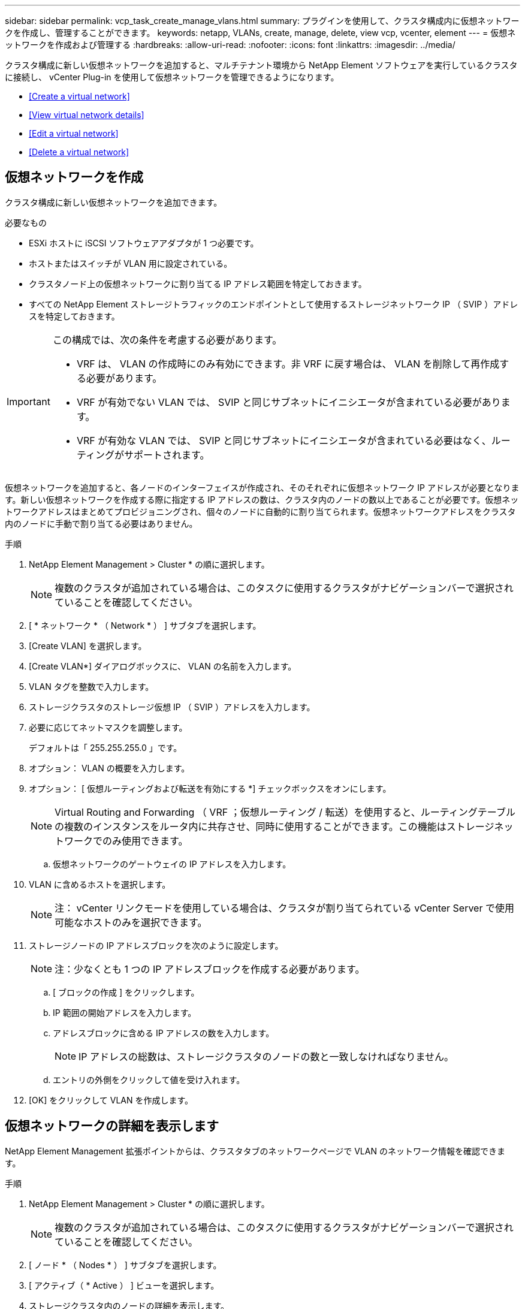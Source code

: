 ---
sidebar: sidebar 
permalink: vcp_task_create_manage_vlans.html 
summary: プラグインを使用して、クラスタ構成内に仮想ネットワークを作成し、管理することができます。 
keywords: netapp, VLANs, create, manage, delete, view vcp, vcenter, element 
---
= 仮想ネットワークを作成および管理する
:hardbreaks:
:allow-uri-read: 
:nofooter: 
:icons: font
:linkattrs: 
:imagesdir: ../media/


[role="lead"]
クラスタ構成に新しい仮想ネットワークを追加すると、マルチテナント環境から NetApp Element ソフトウェアを実行しているクラスタに接続し、 vCenter Plug-in を使用して仮想ネットワークを管理できるようになります。

* <<Create a virtual network>>
* <<View virtual network details>>
* <<Edit a virtual network>>
* <<Delete a virtual network>>




== 仮想ネットワークを作成

クラスタ構成に新しい仮想ネットワークを追加できます。

.必要なもの
* ESXi ホストに iSCSI ソフトウェアアダプタが 1 つ必要です。
* ホストまたはスイッチが VLAN 用に設定されている。
* クラスタノード上の仮想ネットワークに割り当てる IP アドレス範囲を特定しておきます。
* すべての NetApp Element ストレージトラフィックのエンドポイントとして使用するストレージネットワーク IP （ SVIP ）アドレスを特定しておきます。


[IMPORTANT]
====
この構成では、次の条件を考慮する必要があります。

* VRF は、 VLAN の作成時にのみ有効にできます。非 VRF に戻す場合は、 VLAN を削除して再作成する必要があります。
* VRF が有効でない VLAN では、 SVIP と同じサブネットにイニシエータが含まれている必要があります。
* VRF が有効な VLAN では、 SVIP と同じサブネットにイニシエータが含まれている必要はなく、ルーティングがサポートされます。


====
仮想ネットワークを追加すると、各ノードのインターフェイスが作成され、そのそれぞれに仮想ネットワーク IP アドレスが必要となります。新しい仮想ネットワークを作成する際に指定する IP アドレスの数は、クラスタ内のノードの数以上であることが必要です。仮想ネットワークアドレスはまとめてプロビジョニングされ、個々のノードに自動的に割り当てられます。仮想ネットワークアドレスをクラスタ内のノードに手動で割り当てる必要はありません。

.手順
. NetApp Element Management > Cluster * の順に選択します。
+

NOTE: 複数のクラスタが追加されている場合は、このタスクに使用するクラスタがナビゲーションバーで選択されていることを確認してください。

. [ * ネットワーク * （ Network * ） ] サブタブを選択します。
. [Create VLAN] を選択します。
. [Create VLAN*] ダイアログボックスに、 VLAN の名前を入力します。
. VLAN タグを整数で入力します。
. ストレージクラスタのストレージ仮想 IP （ SVIP ）アドレスを入力します。
. 必要に応じてネットマスクを調整します。
+
デフォルトは「 255.255.255.0 」です。

. オプション： VLAN の概要を入力します。
. オプション： [ 仮想ルーティングおよび転送を有効にする *] チェックボックスをオンにします。
+

NOTE: Virtual Routing and Forwarding （ VRF ；仮想ルーティング / 転送）を使用すると、ルーティングテーブルの複数のインスタンスをルータ内に共存させ、同時に使用することができます。この機能はストレージネットワークでのみ使用できます。

+
.. 仮想ネットワークのゲートウェイの IP アドレスを入力します。


. VLAN に含めるホストを選択します。
+

NOTE: 注： vCenter リンクモードを使用している場合は、クラスタが割り当てられている vCenter Server で使用可能なホストのみを選択できます。

. ストレージノードの IP アドレスブロックを次のように設定します。
+

NOTE: 注：少なくとも 1 つの IP アドレスブロックを作成する必要があります。

+
.. [ ブロックの作成 ] をクリックします。
.. IP 範囲の開始アドレスを入力します。
.. アドレスブロックに含める IP アドレスの数を入力します。
+

NOTE: IP アドレスの総数は、ストレージクラスタのノードの数と一致しなければなりません。

.. エントリの外側をクリックして値を受け入れます。


. [OK] をクリックして VLAN を作成します。




== 仮想ネットワークの詳細を表示します

NetApp Element Management 拡張ポイントからは、クラスタタブのネットワークページで VLAN のネットワーク情報を確認できます。

.手順
. NetApp Element Management > Cluster * の順に選択します。
+

NOTE: 複数のクラスタが追加されている場合は、このタスクに使用するクラスタがナビゲーションバーで選択されていることを確認してください。

. [ ノード * （ Nodes * ） ] サブタブを選択します。
. [ アクティブ（ * Active ） ] ビューを選択します。
. ストレージクラスタ内のノードの詳細を表示します。
+
各 VLAN の ID と名前、各 VLAN に関連付けられているタグ、各 VLAN に割り当てられている SVIP 、各 VLAN で使用される IP 範囲などの情報を参照できます。





== 仮想ネットワークを編集します

VLAN 名、ネットマスク、 IP アドレスブロックのサイズなどの VLAN 属性を変更できます。

VLAN の VLAN タグおよび SVIP は変更できません。ゲートウェイ属性を変更できるのは VRF VLAN のみです。iSCSI 、リモートレプリケーション、またはその他のネットワークセッションの実行中は、変更に失敗することがあります。

.手順
. NetApp Element Management > Cluster * の順に選択します。
+

NOTE: 複数のクラスタが追加されている場合は、このタスクに使用するクラスタがナビゲーションバーで選択されていることを確認してください。

. [ * ネットワーク * （ Network * ） ] サブタブを選択します。
. 編集する VLAN のチェックボックスを選択します。
. [* アクション * ] をクリックします。
. 表示されたメニューで、 * 編集 * をクリックします。
. 表示されたメニューで、 VLAN の新しい属性を入力します。
. [ ブロックの作成（ Create Block ） ] をクリックして、仮想ネットワークの非連続的な IP アドレスブロックを追加します。
. [OK] をクリックします。




== 仮想ネットワークを削除します

VLAN オブジェクトとその IP ブロックを完全に削除できます。VLAN に割り当てられていたアドレスブロックは、割り当てが解除されて、別の仮想ネットワークに再割り当てできるようになります。

.手順
. NetApp Element Management > Cluster * の順に選択します。
+

NOTE: 複数のクラスタが追加されている場合は、このタスクに使用するクラスタがナビゲーションバーで選択されていることを確認してください。

. [ * ネットワーク * （ Network * ） ] サブタブを選択します。
. 削除する VLAN のチェックボックスを選択します。
. [* アクション * ] をクリックします。
. 表示されたメニューで、 * 削除 * をクリックします。
. 操作を確定します。

